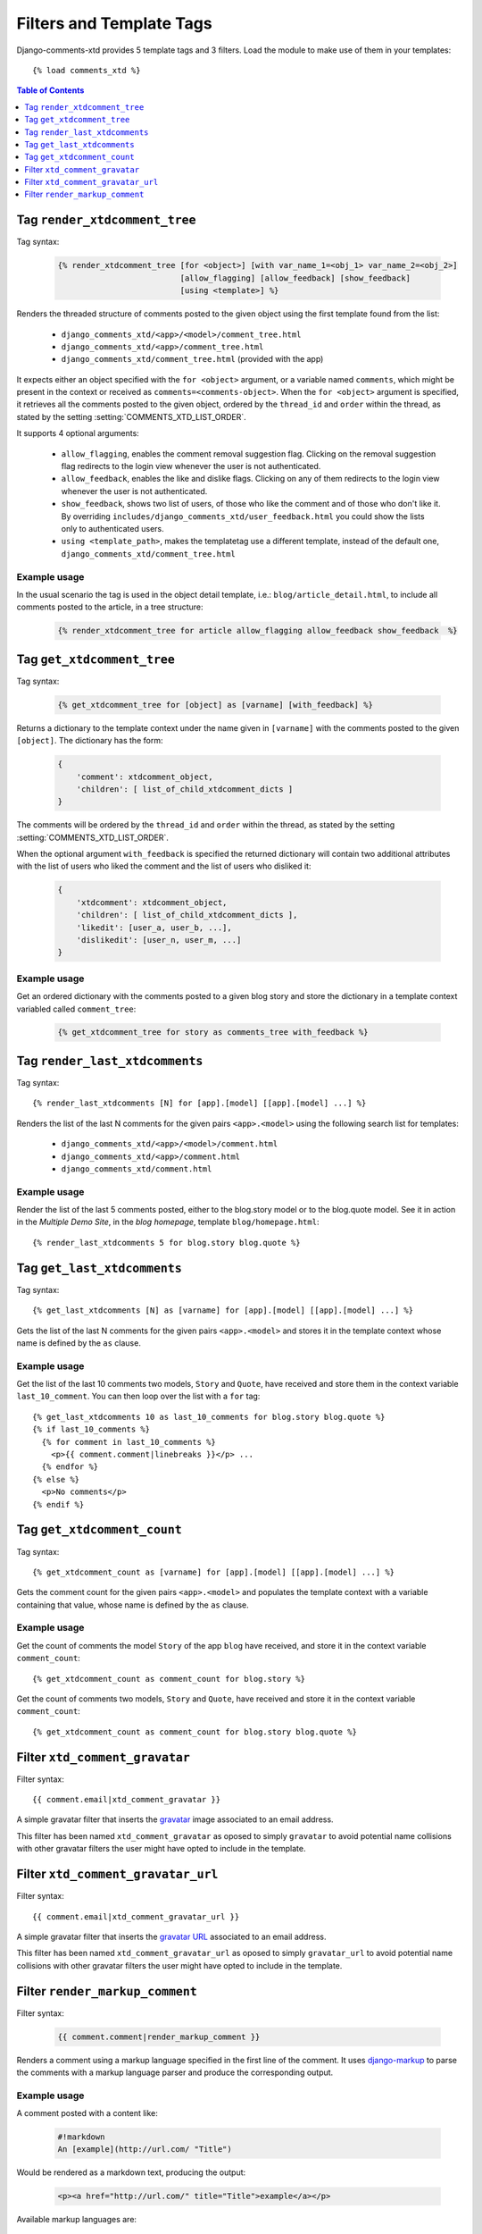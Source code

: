 .. _ref-templatetags:

.. index::
   pair: Filters; Templatetags

=========================
Filters and Template Tags
=========================

Django-comments-xtd provides 5 template tags and 3 filters. Load the module to make use of them in your templates::

    {% load comments_xtd %}

.. contents:: Table of Contents
   :depth: 1
   :local:
    

.. index::
   single: render_xtdcomment_tree
   pair: tag; render_xtdcomment_tree

.. templatetag:: render_xtdcomment_tree

.. _render-xtdcomment-tree:
                 
Tag ``render_xtdcomment_tree``
==============================

Tag syntax:

   .. code-block:: html+django

       {% render_xtdcomment_tree [for <object>] [with var_name_1=<obj_1> var_name_2=<obj_2>]
                                 [allow_flagging] [allow_feedback] [show_feedback]
                                 [using <template>] %}


Renders the threaded structure of comments posted to the given object using the first template found from the list:

 * ``django_comments_xtd/<app>/<model>/comment_tree.html``
 * ``django_comments_xtd/<app>/comment_tree.html``
 * ``django_comments_xtd/comment_tree.html`` (provided with the app)

It expects either an object specified with the ``for <object>`` argument, or a variable named ``comments``, which might be present in the context or received as ``comments=<comments-object>``. When the ``for <object>`` argument is specified, it retrieves all the comments posted to the given object, ordered by the ``thread_id`` and ``order`` within the thread, as stated by the setting :setting:`COMMENTS_XTD_LIST_ORDER`.

It supports 4 optional arguments:

 * ``allow_flagging``, enables the comment removal suggestion flag. Clicking on the removal suggestion flag redirects to the login view whenever the user is not authenticated.
 * ``allow_feedback``, enables the like and dislike flags. Clicking on any of them redirects to the login view whenever the user is not authenticated.
 * ``show_feedback``, shows two list of users, of those who like the comment and of those who don't like it. By overriding ``includes/django_comments_xtd/user_feedback.html`` you could show the lists only to authenticated users.
 * ``using <template_path>``, makes the templatetag use a different template, instead of the default one, ``django_comments_xtd/comment_tree.html``

Example usage
-------------

In the usual scenario the tag is used in the object detail template, i.e.: ``blog/article_detail.html``, to include all comments posted to the article, in a tree structure:

   .. code-block:: html+django

       {% render_xtdcomment_tree for article allow_flagging allow_feedback show_feedback  %}


   
       
.. index::
   single: get_xtdcomment_tree
   pair: tag; get_xtdcomment_tree

.. templatetag:: get_xtdcomment_tree

Tag ``get_xtdcomment_tree``
===========================

Tag syntax:

   .. code-block:: html+django

       {% get_xtdcomment_tree for [object] as [varname] [with_feedback] %}


Returns a dictionary to the template context under the name given in ``[varname]`` with the comments posted to the given ``[object]``. The dictionary has the form:

   .. code-block:: python

       {
           'comment': xtdcomment_object,
           'children': [ list_of_child_xtdcomment_dicts ]
       }

The comments will be ordered by the ``thread_id`` and ``order`` within the thread, as stated by the setting :setting:`COMMENTS_XTD_LIST_ORDER`.

When the optional argument ``with_feedback`` is specified the returned dictionary will contain two additional attributes with the list of users who liked the comment and the list of users who disliked it:

   .. code-block:: python

       {
           'xtdcomment': xtdcomment_object,
           'children': [ list_of_child_xtdcomment_dicts ],
           'likedit': [user_a, user_b, ...],
           'dislikedit': [user_n, user_m, ...]
       }

       
Example usage
-------------

Get an ordered dictionary with the comments posted to a given blog story and store the dictionary in a template context variabled called ``comment_tree``:

   .. code-block:: html+django

       {% get_xtdcomment_tree for story as comments_tree with_feedback %}


.. index::
   single: render_last_xtdcomments
   pair: tag; render_last_xtdcomments

.. _render-last-xtdcomments:

Tag ``render_last_xtdcomments``
===============================

Tag syntax::

    {% render_last_xtdcomments [N] for [app].[model] [[app].[model] ...] %}

Renders the list of the last N comments for the given pairs ``<app>.<model>`` using the following search list for templates:

 * ``django_comments_xtd/<app>/<model>/comment.html``
 * ``django_comments_xtd/<app>/comment.html``
 * ``django_comments_xtd/comment.html``

Example usage
-------------

Render the list of the last 5 comments posted, either to the blog.story model or to the blog.quote model. See it in action in the *Multiple Demo Site*, in the *blog homepage*, template ``blog/homepage.html``::

    {% render_last_xtdcomments 5 for blog.story blog.quote %}


.. index::
   single: get_last_xtdcomments
   pair: tag; get_last_xtdcomments

Tag ``get_last_xtdcomments``
============================

Tag syntax::

    {% get_last_xtdcomments [N] as [varname] for [app].[model] [[app].[model] ...] %}

Gets the list of the last N comments for the given pairs ``<app>.<model>`` and stores it in the template context whose name is defined by the ``as`` clause.

Example usage
-------------

Get the list of the last 10 comments two models, ``Story`` and ``Quote``, have received and store them in the context variable ``last_10_comment``. You can then loop over the list with a ``for`` tag::

    {% get_last_xtdcomments 10 as last_10_comments for blog.story blog.quote %}
    {% if last_10_comments %}
      {% for comment in last_10_comments %}
        <p>{{ comment.comment|linebreaks }}</p> ...
      {% endfor %}
    {% else %}
      <p>No comments</p>
    {% endif %}


    
.. index::
   single: get_xtdcomment_count
   pair: tag; get_xtdcomment_count

.. templatetag:: get_xtdcomment_count

Tag ``get_xtdcomment_count``
============================

Tag syntax::

    {% get_xtdcomment_count as [varname] for [app].[model] [[app].[model] ...] %}

Gets the comment count for the given pairs ``<app>.<model>`` and populates the template context with a variable containing that value, whose name is defined by the ``as`` clause.


Example usage
-------------

Get the count of comments the model ``Story`` of the app ``blog`` have received, and store it in the context variable ``comment_count``::

    {% get_xtdcomment_count as comment_count for blog.story %}

Get the count of comments two models, ``Story`` and ``Quote``, have received and store it in the context variable ``comment_count``::

    {% get_xtdcomment_count as comment_count for blog.story blog.quote %}


.. index::
   single: xtd_comment_gravatar

.. templatetag:: xtd_comment_gravatar

Filter ``xtd_comment_gravatar``
===============================

Filter syntax::

  {{ comment.email|xtd_comment_gravatar }}

A simple gravatar filter that inserts the `gravatar <http://www.gravatar.com/>`_ image associated to an email address.

This filter has been named ``xtd_comment_gravatar`` as oposed to simply ``gravatar`` to avoid potential name collisions with other gravatar filters the user might have opted to include in the template.


.. index::
   single: xtd_comment_gravatar_url

.. templatetag:: xtd_comment_gravatar_url

Filter ``xtd_comment_gravatar_url``
===================================

Filter syntax::

  {{ comment.email|xtd_comment_gravatar_url }}

A simple gravatar filter that inserts the `gravatar URL <http://www.gravatar.com/>`_ associated to an email address.

This filter has been named ``xtd_comment_gravatar_url`` as oposed to simply ``gravatar_url`` to avoid potential name collisions with other gravatar filters the user might have opted to include in the template.


.. index::
   single: render_markup_comment, Markdown; reStructuredText
   pair: filter; render_markup_comment

.. templatetag:: render_markup_comment
   
Filter ``render_markup_comment``
================================

Filter syntax:

   .. code-block:: html+django

       {{ comment.comment|render_markup_comment }}


Renders a comment using a markup language specified in the first line of the comment. It uses `django-markup <https://github.com/bartTC/django-markup>`_ to parse the comments with a markup language parser and produce the corresponding output.

Example usage
-------------

A comment posted with a content like:

   .. code-block:: text

       #!markdown
       An [example](http://url.com/ "Title")

Would be rendered as a markdown text, producing the output:

   .. code-block:: html
       
       <p><a href="http://url.com/" title="Title">example</a></p>

Available markup languages are:

 * `Markdown <http://daringfireball.net/projects/markdown/syntax>`_, when starting the comment with ``#!markdown``.
 * `reStructuredText <http://docutils.sourceforge.net/docs/user/rst/quickref.html>`_, when starting the comment with ``#!restructuredtext``.
 * Linebreaks, when starting the comment with ``#!linebreaks``.
